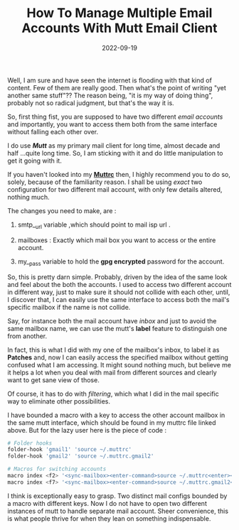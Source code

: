 #+BLOG: Unixbhaskar's Blog
#+POSTID: 1091
#+title: How To Manage Multiple Email Accounts With Mutt Email Client
#+date: 2022-09-19
#+tags: Technical

Well, I am sure and have seen the internet is flooding with that kind of
content. Few of them are really good. Then what's the point of writing "yet
another same stuff"?? The reason being, "it is my way of doing thing", probably
not so radical judgment, but that's the way it is.

So, first thing fist, you are supposed to have two different /email accounts/ and
importantly, you want to access them both from the same interface without
falling each other over.

I do use /*Mutt*/ as my primary mail client for long time, almost decade and half
...quite long time. So, I am sticking with it and do little manipulation to get
it going with it.

If you haven't looked into my [[https://raw.githubusercontent.com/unixbhaskar/dotfiles/master/.muttrc][*Muttrc*]] then, I highly recommend you to do so,
solely, because of the familiarity reason. I shall be using /exact/ two
configuration for two different mail account, with only few details altered,
nothing much.

The changes you need to make, are :

1) smtp__url variable ,which should point to mail isp url .

2) mailboxes : Exactly which mail box you want to access or the entire account.

3) my__pass variable to hold the *gpg encrypted* password for the account.


So, this is pretty darn simple. Probably, driven by the idea of the same look
and feel about the both the accounts. I used to access two different account in
different way, just to make sure it should not collide with each other, until, I
discover that, I can easily use the same interface to access both the mail's
specific mailbox if the name is not collide.

Say, for instance both the mail account have /inbox/ and just to avoid the same
mailbox name, we can use the mutt's *label* feature to distinguish one from
another.

In fact, this is what I did with my one of the mailbox's inbox, to label it as
*Patches* and, now I can easily access the specified mailbox without getting
confused what I am accessing. It might sound nothing much, but believe me it
helps a lot when you deal with mail from different sources and clearly want to
get sane view of those.

Of course, it has to do with /filtering/, which what I did in the mail specific
way to eliminate other possibilities.

I have bounded a macro with a key to access the other account mailbox in the
same mutt interface, which should be found in my muttrc file linked above. But
for the lazy user here is the piece of code :

#+BEGIN_SRC sh
# Folder hooks
folder-hook 'gmail1' 'source ~/.muttrc'
folder-hook 'gmail2' 'source ~/.muttrc.gmail2'

# Macros for switching accounts
macro index <f2> '<sync-mailbox><enter-command>source ~/.muttrc<enter><change-folder>!<enter>'
macro index <f7> '<sync-mailbox><enter-command>source ~/.muttrc.gmail2<enter><change-folder>!<enter>'

#+END_SRC

I think is exceptionally easy to grasp. Two distinct mail configs bounded by a
macro with different keys. Now I do not have to open two different instances of
mutt to handle separate mail account. Sheer convenience, this is what people
thrive for when they lean on something indispensable.
